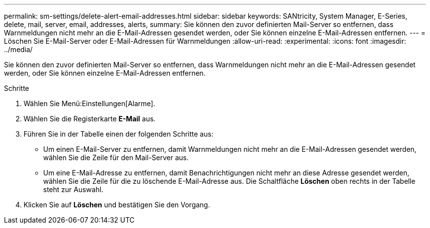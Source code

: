 ---
permalink: sm-settings/delete-alert-email-addresses.html 
sidebar: sidebar 
keywords: SANtricity, System Manager, E-Series, delete, mail, server, email, addresses, alerts, 
summary: Sie können den zuvor definierten Mail-Server so entfernen, dass Warnmeldungen nicht mehr an die E-Mail-Adressen gesendet werden, oder Sie können einzelne E-Mail-Adressen entfernen. 
---
= Löschen Sie E-Mail-Server oder E-Mail-Adressen für Warnmeldungen
:allow-uri-read: 
:experimental: 
:icons: font
:imagesdir: ../media/


[role="lead"]
Sie können den zuvor definierten Mail-Server so entfernen, dass Warnmeldungen nicht mehr an die E-Mail-Adressen gesendet werden, oder Sie können einzelne E-Mail-Adressen entfernen.

.Schritte
. Wählen Sie Menü:Einstellungen[Alarme].
. Wählen Sie die Registerkarte *E-Mail* aus.
. Führen Sie in der Tabelle einen der folgenden Schritte aus:
+
** Um einen E-Mail-Server zu entfernen, damit Warnmeldungen nicht mehr an die E-Mail-Adressen gesendet werden, wählen Sie die Zeile für den Mail-Server aus.
** Um eine E-Mail-Adresse zu entfernen, damit Benachrichtigungen nicht mehr an diese Adresse gesendet werden, wählen Sie die Zeile für die zu löschende E-Mail-Adresse aus.
Die Schaltfläche *Löschen* oben rechts in der Tabelle steht zur Auswahl.


. Klicken Sie auf *Löschen* und bestätigen Sie den Vorgang.

